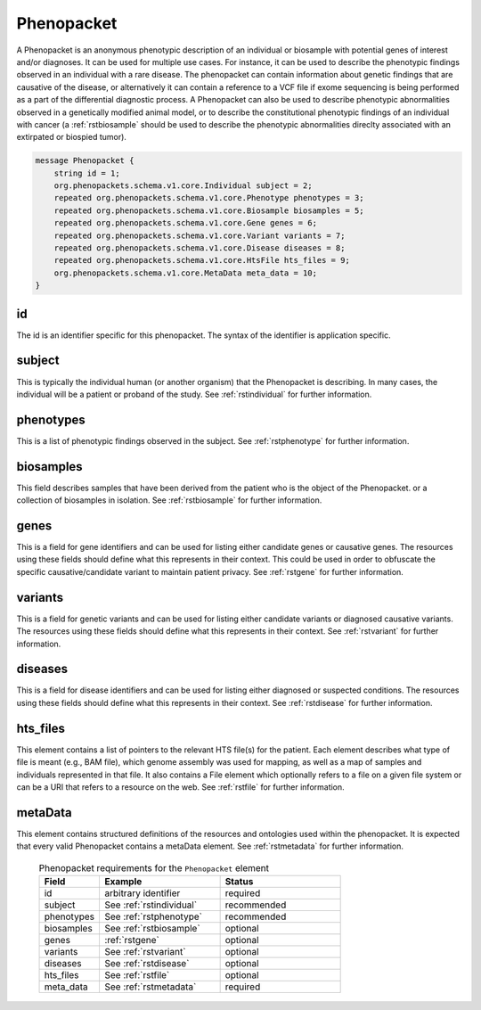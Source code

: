 .. _rstphenopacket:

===========
Phenopacket
===========

A Phenopacket is an anonymous phenotypic description of an individual or biosample with potential genes of interest
and/or diagnoses. It can be used for multiple use cases. For instance, it can be used to describe the
phenotypic findings observed in an individual with a rare disease. The phenopacket can contain information about
genetic findings that are causative of the disease, or alternatively it can contain a reference to a VCF file if
exome sequencing is being performed as a part of the differential diagnostic process. A Phenopacket can also be used to
describe phenotypic abnormalities observed in a genetically modified animal model, or to describe the constitutional
phenotypic findings of an individual with cancer (a :ref:`rstbiosample` should be used to describe the phenotypic
abnormalities direclty associated with an extirpated or biospied tumor).


.. code:: proto

    message Phenopacket {
        string id = 1;
        org.phenopackets.schema.v1.core.Individual subject = 2;
        repeated org.phenopackets.schema.v1.core.Phenotype phenotypes = 3;
        repeated org.phenopackets.schema.v1.core.Biosample biosamples = 5;
        repeated org.phenopackets.schema.v1.core.Gene genes = 6;
        repeated org.phenopackets.schema.v1.core.Variant variants = 7;
        repeated org.phenopackets.schema.v1.core.Disease diseases = 8;
        repeated org.phenopackets.schema.v1.core.HtsFile hts_files = 9;
        org.phenopackets.schema.v1.core.MetaData meta_data = 10;
    }




id
~~

The id is an identifier specific for this phenopacket. The syntax of the identifier is application specific.


subject
~~~~~~~

This is typically the individual human (or another organism) that the Phenopacket is describing. In many cases, the individual will
be a patient or proband of the study. See :ref:`rstindividual` for further information.


phenotypes
~~~~~~~~~~
This is a list of phenotypic findings observed in the subject. See :ref:`rstphenotype` for further information.


biosamples
~~~~~~~~~~

This field describes samples that have been derived from the patient who is the object of the Phenopacket.
or a collection of biosamples in isolation. See :ref:`rstbiosample` for further information.

genes
~~~~~
This is a field for gene identifiers and can be used for listing either candidate genes or causative genes. The
resources using these fields should define what this represents in their context. This could be used in order to
obfuscate the specific causative/candidate variant to maintain patient privacy. See :ref:`rstgene` for further information.

variants
~~~~~~~~
This is a field for genetic variants and can be used for listing either candidate variants or diagnosed causative
variants. The resources using these fields should define what this represents in their context.
See :ref:`rstvariant` for further information.

diseases
~~~~~~~~
This is a field for disease identifiers and can be used for listing either diagnosed or suspected conditions. The
resources using these fields should define what this represents in their context.
See :ref:`rstdisease` for further information.


hts_files
~~~~~~~~~
This element contains a list of pointers to the relevant HTS file(s) for the patient. Each element
describes what type of file is meant (e.g., BAM file), which genome assembly was used for mapping,
as well as a map of samples and individuals represented in that file. It also contains a
File element which optionally refers to a file on a given file system or can be a URI that
refers to a resource on the web. See :ref:`rstfile` for further information.


metaData
~~~~~~~~
This element contains structured definitions of the resources and ontologies used within the phenopacket.
It is expected that every valid Phenopacket contains a metaData element.
See :ref:`rstmetadata` for further information.



 .. list-table:: Phenopacket requirements for the ``Phenopacket`` element
   :widths: 25 50 50
   :header-rows: 1

   * - Field
     - Example
     - Status
   * - id
     - arbitrary identifier
     - required
   * - subject
     - See :ref:`rstindividual`
     - recommended
   * - phenotypes
     - See :ref:`rstphenotype`
     - recommended
   * - biosamples
     - See :ref:`rstbiosample`
     - optional
   * - genes
     - :ref:`rstgene`
     - optional
   * - variants
     - See :ref:`rstvariant`
     - optional
   * - diseases
     - See :ref:`rstdisease`
     - optional
   * - hts_files
     - See :ref:`rstfile`
     - optional
   * - meta_data
     - See :ref:`rstmetadata`
     - required
